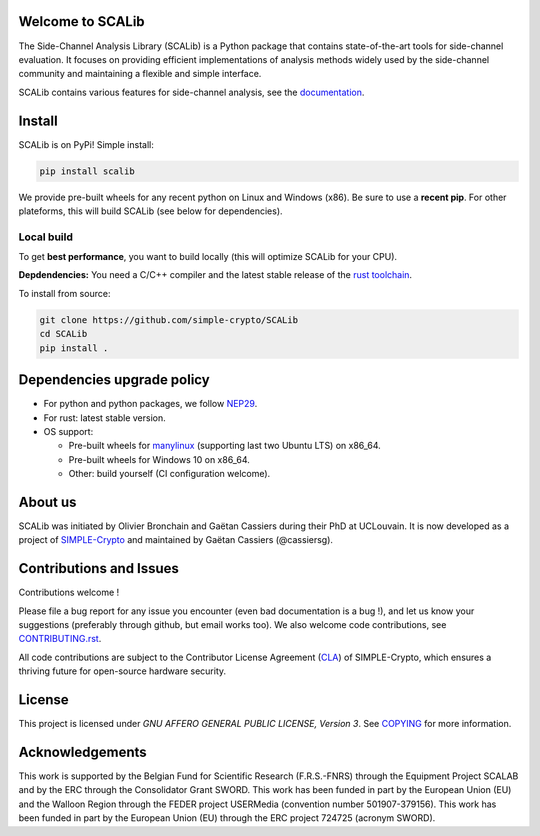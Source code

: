 Welcome to SCALib
=================

.. image:: https://badge.fury.io/py/scalib.svg
    :target: https://badge.fury.io/py/scalib
.. image:: https://readthedocs.org/projects/scalib/badge/?version=stable
    :target: https://scalib.readthedocs.io/en/stable/
    :alt: Documentation Status

The Side-Channel Analysis Library (SCALib) is a Python package that
contains state-of-the-art tools for side-channel evaluation. It focuses on
providing efficient implementations of analysis methods widely used by the
side-channel community and maintaining a flexible and simple interface.

SCALib contains various features for side-channel analysis, see the documentation_.

.. _documentation: https://scalib.readthedocs.io/en/stable

Install
=======

SCALib is on PyPi! Simple install:

.. code-block::

    pip install scalib

We provide pre-built wheels for any recent python on Linux and Windows (x86).
Be sure to use a **recent pip**.
For other plateforms, this will build SCALib (see below for dependencies).

Local build
-----------

To get **best performance**, you want to build locally (this will optimize
SCALib for your CPU).

**Depdendencies:** You need a C/C++ compiler and the latest stable
release of the `rust toolchain <https://rustup.rs/>`_.

To install from source:

.. code-block::

    git clone https://github.com/simple-crypto/SCALib
    cd SCALib
    pip install .


Dependencies upgrade policy
===========================

- For python and python packages, we follow NEP29_.
- For rust: latest stable version.
- OS support:

  * Pre-built wheels for manylinux_ (supporting last two Ubuntu LTS) on x86_64.
  * Pre-built wheels for Windows 10 on x86_64.
  * Other: build yourself (CI configuration welcome).

.. _NEP29: https://numpy.org/neps/nep-0029-deprecation_policy.html
.. _manylinux: https://github.com/pypa/manylinux

About us
========
SCALib was initiated by Olivier Bronchain and Gaëtan Cassiers during their PhD
at UCLouvain. It is now developed as a project of
`SIMPLE-Crypto <https://www.simple-crypto.dev/>`_ and maintained by Gaëtan Cassiers (@cassiersg).

Contributions and Issues
========================

Contributions welcome !

Please file a bug report for any issue you encounter (even bad documentation is
a bug !), and let us know your suggestions (preferably through github, but
email works too).
We also welcome code contributions, see `CONTRIBUTING.rst <CONTRIBUTING.rst>`_.

All code contributions are subject to the Contributor License Agreement (`CLA
<https://www.simple-crypto.dev/organization>`_) of SIMPLE-Crypto, which ensures
a thriving future for open-source hardware security.

License
=======
This project is licensed under `GNU AFFERO GENERAL PUBLIC LICENSE, Version 3`.
See `COPYING <COPYING>`_ for more information.

Acknowledgements
================

This work is supported by the Belgian Fund for Scientific Research
(F.R.S.-FNRS) through the Equipment Project SCALAB and by the ERC through the
Consolidator Grant SWORD.
This work has been funded in part by the European Union (EU) and the Walloon Region through the FEDER project USERMedia (convention number 501907-379156).
This work has been funded in part by the European Union (EU) through the ERC project 724725 (acronym SWORD).

